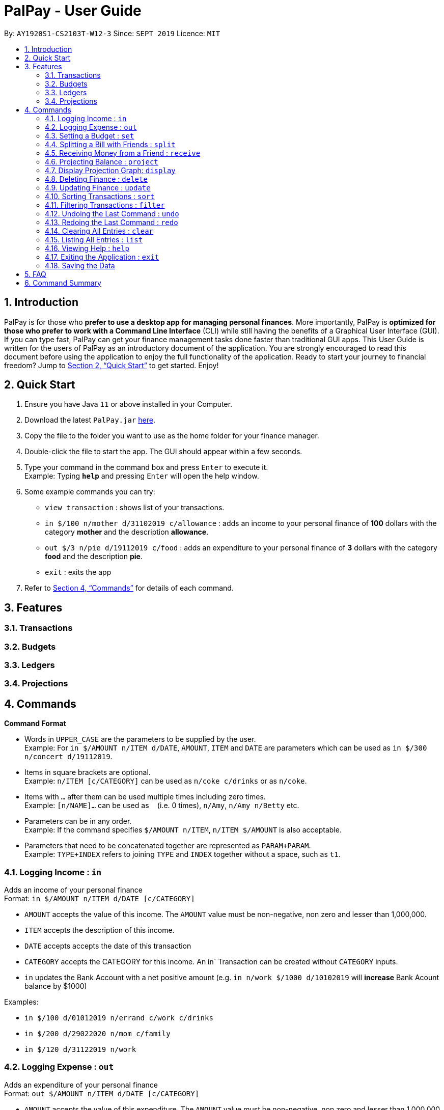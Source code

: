 ﻿= PalPay - User Guide
:site-section: UserGuide
:toc:
:toc-title:
:toc-placement: preamble
:sectnums:
:imagesDir: images
:stylesDir: stylesheets
:xrefstyle: full
:experimental:
ifdef::env-github[]
:tip-caption: :bulb:
:note-caption: :information_source:
endif::[]
:repoURL: https://github.com/AY1920S1-CS2103T-W12-3/main

By: `AY1920S1-CS2103T-W12-3`      Since: `SEPT 2019`      Licence: `MIT`

== Introduction

PalPay is for those who *prefer to use a desktop app for managing personal finances*.
More importantly, PalPay is *optimized for those who prefer to work with a Command Line Interface* (CLI) while still having the benefits of a Graphical User Interface (GUI).
If you can type fast, PalPay can get your finance management tasks done faster than traditional GUI apps.
This User Guide is written for the users of PalPay as an introductory document of the application.
You are strongly encouraged to read this document before using the application to enjoy the full functionality of the application.
Ready to start your journey to financial freedom?
Jump to <<Quick Start>> to get started.
Enjoy!

== Quick Start

. Ensure you have Java `11` or above installed in your Computer.
. Download the latest `PalPay.jar` link:{repoURL}/releases[here].
. Copy the file to the folder you want to use as the home folder for your finance manager.
. Double-click the file to start the app.
The GUI should appear within a few seconds.
+
+
. Type your command in the command box and press kbd:[Enter] to execute it. +
Example: Typing *`help`* and pressing kbd:[Enter] will open the help window.
. Some example commands you can try:

* `view transaction` : shows list of your transactions.
* `in $/100 n/mother d/31102019 c/allowance` : adds an income to your personal finance of *100* dollars with
the category *mother* and the description *allowance*.
* `out $/3 n/pie d/19112019 c/food` : adds an expenditure to your personal finance of *3* dollars with
the category *food* and the description *pie*.
* `exit` : exits the app

. Refer to <<Commands>> for details of each command.

[[Features]]
== Features

=== Transactions

=== Budgets

=== Ledgers

=== Projections

[[Commands]]
== Commands

====
*Command Format*

* Words in `UPPER_CASE` are the parameters to be supplied by the user. +
Example: For `in $/AMOUNT n/ITEM d/DATE`, `AMOUNT`, `ITEM` and `DATE` are parameters which can be used as
`in $/300 n/concert d/19112019`.
* Items in square brackets are optional. +
Example: `n/ITEM [c/CATEGORY]` can be used as `n/coke c/drinks` or as `n/coke`.
* Items with `…`​ after them can be used multiple times including zero times. +
Example: `[n/NAME]...` can be used as `{nbsp}` (i.e. 0 times), `n/Amy`, `n/Amy n/Betty` etc.
* Parameters can be in any order. +
Example: If the command specifies `$/AMOUNT n/ITEM`, `n/ITEM $/AMOUNT` is also acceptable.
* Parameters that need to be concatenated together are represented as `PARAM+PARAM`. +
Example: `TYPE+INDEX` refers to joining `TYPE` and `INDEX` together without a space, such as `t1`.
====

[[In]]
=== Logging Income : `in`

=======

Adds an income of your personal finance +
Format: `in $/AMOUNT n/ITEM d/DATE [c/CATEGORY]`

****
* `AMOUNT` accepts the value of this income. The `AMOUNT` value must be non-negative, non zero and lesser than 1,000,000.
* `ITEM` accepts the description of this income.
* `DATE` accepts accepts the date of this transaction
* `CATEGORY` accepts the CATEGORY for this income. An in` Transaction can be created without `CATEGORY` inputs.
* `in` updates the Bank Account with a net positive amount (e.g. `in n/work $/1000 d/10102019` will **increase** Bank Acount balance by $1000)
****
=======

Examples:

* `in $/100 d/01012019 n/errand c/work c/drinks`
* `in $/200 d/29022020 n/mom c/family`
* `in $/120 d/31122019 n/work`

[[Out]]
=== Logging Expense : `out`

Adds an expenditure of your personal finance +
Format: `out $/AMOUNT n/ITEM d/DATE [c/CATEGORY]`

****
* `AMOUNT` accepts the value of this expenditure. The `AMOUNT` value must be non-negative, non zero and lesser than 1,000,000.
* `ITEM` accepts the description of this expenditure.
* `DATE` accepts the date of this transaction
* `CATEGORY` accepts the CATEGORY for this expenditure. An `out` Transaction can be created without any `CATEGORY`.
* `in` will update the Bank Account with a net **negative** amount (e.g. `out n/milk $/2 d/10102019` will **decrease** Bank Acount balance by $2)
****

Examples:

* `out $/100 d/01012019 n/milk c/food c/drinks`
* `out $/29 d/29022020 n/taxi c/transport`
* `out $/12 d/31122019 n/burger`

[[Set]]
=== Setting a Budget : `set`

You can set a budget for a particular category until a certain date, given it is not already present in the budget list.
A duplicate budget is a budget with the same `AMOUNT` and `DATE` and `CATEGORY`. +
If you attempt to do so, you will receive an error message: `This budget already exists`. +

Format: `set $/AMOUNT d/DATE c/CATEGORY`

****
* `AMOUNT` input accepts the new budget amount to be set. This amount must be non-negative, non-zero and
less than 1,000,000.
* `DATE` input accepts the deadline to be set. It cannot be a date in the past.
* `CATEGORY` accepts the CATEGORY for the budget. A budget can be created without `CATEGORY` inputs in which case, the budget will automatically be assigned `GENERAL' category.
****

Let's say you want to restrict your spending for a certain category until a certain deadline.
PalPay allows you to set a budget and serve as a reminder to show how much of the budget set you have left
until the deadline. You will be more self-conscious of your spending and minimise your spending by setting a budget. +

To set a new budget: +
1. Type `set` and enter the relevant details (amount, deadline, category) in the format given above. +
2. The result box will display the message `New budget successfully set`. +
3. If the budget already exists in the budget list, the result box will display the message `This budget already exists`. +
4. Now you can see the newly set budget in the budget list.

As you make an *OutTransaction* of a particular `CATEGORY`, your budgets with the same `CATEGORY` will be adjusted
to display the remaining amount of budget. Other budgets in the list belonging to different `CATEGORY` will not be adjusted.
Budget will not take into consideration past *OutTransaction* when calculating the remaining budget. Remember, you are setting a budget
from TODAY till the stated `DATE`! +

If you overspend beyond a set budget, the overspent budget will be displayed in red.
Shown below as budget index 3 is an example of an overspent budget:

.Overspent Budget
image::overspentBudget.png[]

As the day you have set for the budget approaches, the countdown placeholder as well as the percentage remaining placeholder
will turn to red when the number of remaining days reaches 3 and below.
Shown below as budget index 4 is an example of a budget approaching its deadline:

.Budget approaching deadline
image::approachingBudget.png[]

Examples:

* `set $/100 d/010120120 c/BBT`
* `set $/300 d/29022020 c/shopping`

[[Split]]
=== Splitting a Bill with Friends : `split`

Split a bill with your friends +
Format: `split $/AMOUNT n/NAME1 a/DESCRIPTION [d/DATE] [n/NAME2]... [s/SHARE]...`

====
* `DESCRIPTION` encompasses more details for the bill being split. User can make use of this
field to determine nature of bill.
* `[SHARE]` defines portion of bill to be paid by each person
** if no shares are given, `amount` will be split evenly across all people, including user
** user is included in the bill if number of shares is *1* more than number of people
*** user's share will be the first listed share
** each person's share is assigned in order
*** i.e. last person's share is the last share listed
** shares cannot be negative numbers
====

===== Ledger GUI

.Sample Ledger Graphical User Interface
image::LedgerUI.png[]

This is how the *Ledger* looks when you switch to the *Ledger* tab. +
The left shows the people who has unresolved balances with you, while the right lists
all transactions that have to do with the *Ledger*. +
*Ledger*'s balance is separate from the *BankAccount*. It is displayed in the same position,
at the bottom right corner.

==== Example Usage:

* `split $/1000 n/Amy n/Betty n/Catherine n/Dan a/haidilao`

 $1000 is split equally between Amy, Betty, Catherine, Dan and the user.

. Enter appropriate command into the command line.
+
.Splitting evenly
image::SplitEven1.png[]
+
. Result is displayed accordingly
+
.Splitting evenly (result)
image::SplitEven2.png[]
+
For an even split of $1000, each person pays $200. Therefore *Ledger* shows $200 on the tab of each person.
*Ledger* balance does not include the amount spent by the user. In this bill, the user is owed $800 in total
from the rest of his friends. Therefore *Ledger* balance is -$800, as shown in the bottom right.

* `split $/100 n/Albert n/Bernard n/Clement s/2 s/1 s/7 a/kbbq dinner`

 $100 is split with Albert owing $20, Bernard owing $10 and Clement owing $70.

. Enter appropriate command into the command line.
+
.Splitting unevenly
image::SplitUneven1.png[]
+
. Result is displayed accordingly
+
.Uneven split results
image::SplitUneven2.png[]

[[Receive]]
=== Receiving Money from a Friend : `receive`

Receives money from 1 friend +
Format: `receive $/AMOUNT n/NAME1 [d/DATE] [a/DESCRIPTION]`

==== Example usage:

* `receive $/20 n/Albert`

 Transfers $20 from Albert to user. If Albert is no longer owe or is owed money, he will be removed from the Ledger.

. Enter appropriate command into the command line.
+
.Receive payment
image::Receive1.png[]
+
. Result is displayed accordingly.
+
.Receive payment result
image::Receive2.png[]
+
Albert is removed from the *Ledger* since he no longer owes any money. *Ledger* balance is also updated accordingly.

[[Project]]
=== Projecting Balance : `project`

Cast a projection on your future balance amount and budget statuses based on your transaction history. +
Format: `project d/DATE [c/test]`

****
* `DATE` input only accepts date in format DDMMYYYY.
* `DATE` input must be preceded by its tag `d/`.
* `DATE` input must be set in the future.
* `Date` cannot be more than _720_ days from the day of projection.
* There must be a minimum of _5_ transactions in total, or in the specified category
for a projection to be successfully cast.
* Should the number of `transactions` in a  `projection` fall below _5_, the `projection`
will be automatically deleted.
****

==== Example Usage:

. `project d/22072020`

 Projected balance: $955.80

. `project d/01012020 c/Food`

 Projected balance: $188.04
 You are on track to meeting your budget of $600 by 08122019, with a surplus of $484.32!

=== Display Projection Graph: `display`

Display a graphical representation of a `projection` in a new window.

Format: `display PROJECTION_ID`

****
* A `Projection` with `PROJECTION_ID` must exist.
****

==== Example Usage

. Type *display PROJECTION_ID* into the command box and press kbd:[Enter].
+
image::display1.png[]
+
. A new window containing a graphical representation of the specified projection will pop up.
+
image::display2.png[]
+
If there are any budgets associated with the projection, a corresponding graphical
representation of the budget will be additionally displayed.
+
image::display3.png[]
+

[[View]]
// tag::view[]
=== Switching Tabs : `view`

Want to switch tabs without using your mouse? You can switch to another tab with the `view` command.

==== Command Syntax

Format: `view TAB`

****
* `TAB` input only accepts `transaction`, `budget`, `ledger` and `projection` in v1.4. It is case-insensitive.
****

==== Example Usage:

You do not have to use your mouse in PalPay to switch tabs anymore.

. By default, you are in the `transaction` tab.
+
image::view1.png[]
+
. Simply type *view budget* in the command box and press kbd:[Enter].
+
image::view2.png[]
+
. You can now view your budgets. Easy!
+
image::view3.png[]

// end::view[]

[[Delete]]
// tag::delete[]
=== Deleting Finance : `delete`

Deletes the specified Transaction or Budget from the finance manager. +
Format: `delete TYPE+INDEX`

****
* `INDEX` refers to the target item number. (Items are sorted starting from the **latest** input added).
* `TYPE` accepts either `t` (Transaction) or `b` (Budget). (e.g. `delete b1` refers to deleting an *Budget* of index 1).
* `TYPE+INDEX` requires the TYPE and INDEX to be placed in sequential order (e.g. `delete b 1` or `delete 1` or `delete 1b` will not work).
* You can only delete an existing transaction or budget. Nothing will be deleted if the transaction or budget of `INDEX` does not exists.
* Example: `delete t1` will delete the first transaction from the list of transactions.
****

Examples:

* `delete t1`
* `delete b3`

[[Update]]
=== Updating Finance : `update`

Updates the specified income or expenditure from the finance manager. +
Format: `update TYPE+INDEX [$/AMOUNT] [d/DATE] [n/ITEM] [c/CATEGORY]`

****
* `AMOUNT` accepts a non-negative value lesser than 1,000,000.
* `ITEM` accepts the description of this Transaction or Budget.
* `DATE` accepts the date of this Transaction or Budget
* `CATEGORY` accepts the CATEGORY for the Transaction or Budget.
* At least one `AMOUNT`, `DATE`, `ITEM` or `CATEGORY` fields must be entered. You can input more than 1 of the mentioned fields (e.g. `update t1 $/100 n/milk`).
* `INDEX` refers to the target item number. (Items are sorted starting from the **latest** input added).
* `TYPE` accepts either `t` (Transaction) or `b` (Budget). (e.g. `update b1 ...` refers to updating a *Budget* of index 1).
* `TYPE+INDEX` requires the TYPE and INDEX to be placed in sequential order (e.g. `update b 1 ..` or `update 1 ..` or `update 1b ..` will not work).
* `update` requires at least one field to be updated but also allows more than one field to be updated (e.g. `update t1 $/20 d/10102019 n/milk` and `update t1 $/10` will both be accepted but `update t1` will not be accepted).
* You can only update an existing transaction or budget. Nothing will be updated if the transaction or budget of `INDEX` does not exists.
* You can not change an `in` transaction to an `out` transaction.
* Example: `update t1 $/3000 d/10102019` will update the first transaction from the list of transactions by changing it's *Amount* to $1000 and *Date* to 10/10/2019.
****

Examples:

* `update t1 $/20 n/coke c/drinks d/12122019`
* `update b2 $/300`
* `update t4 $/30 d/12102019`

[[Sort]]
// tag::sort[]
=== Sorting Transactions : `sort`

Have you ever wonder which is the most expensive transaction you ever made?
Or which is the latest transaction you made? Fret not!
You can now `sort` your transactions according to `date` or `amount`. +


==== Command Syntax

Format: `sort PREDICATE/ORDER`

****
* `PREDICATE` accepts only `date` or `amount`. It is case-insensitive.
* `ORDER` accepts only `a` or `d` which represents ascending and descending, respectively.
****

==== Example Usage:

Do you want to know what is the latest transaction you made? No need to scroll all the way down anymore. PalPay
has made it simple for you.

. By default, your transactions are sorted from the earliest
transaction you entered to the latest transaction you entered.
+
image::sort1.png[]
+
. Simply type *sort date/d* in the command box and press kbd:[Enter].
+
image::sort2.png[]
+
. Great! You can now see the latest transactions you made.
+
image::sort3.png[]

// end::sort[]


[[Filter]]
// tag::filter[]
=== Filtering Transactions : `filter`

Here at PalPay, you do not need to scroll through your history of transactions to find out what you spend two months ago.
PalPay gives you the power to filter your transactions to solve that problem. +


==== Command Syntax

Format: `filter [n/DESCRIPTION] [y/YEAR] [m/MONTH] [c/CATEGORY]...`

****
* `YEAR` accepts only integers from 1900 to 9999.
* `MONTH` accepts only integers from 1 to 12.
* All transactions with at least one `CATEGORY` in the `[c/CATEGORY]...` input will be displayed.
* Example: `filter c/transport c/allowance y/2019` will display transactions with `transport`, `allowance`, or
`transport` and `allowance` that occurred in 2019.
****

==== Example Usage:

Imagine that you wanted to find out what you spent on shopping in October 2019.

. By default, PalPay shows your all your transactions you have made.
+
image::filter1.png[]
+
. Simply type *filter c/Shopping m/10 y/2019* in the command box and press kbd:[Enter].
+
image::filter2.png[]
+
. You will now see the list of transactions you have made while shopping in October 2019. Hurray!
+
image::filter3.png[]

// end::filter[]

[[Undo]]
// tag::undo[]
=== Undoing the Last Command : `undo`

Did you accidentally delete a transaction? Do not panic! PalPay lets you undo your previous commands with just one
word, `undo`.

==== Command Syntax

Format: `undo`

****
* Once you exit PalPay, you cannot undo the previous commands.
* List of Undoable Commands:
** `in`
** `out`
** `set`
** `split`
** `receive`
** `project`
** `filter`
** `sort`
** `update`
** `delete`
** `clear`
****

==== Example Usage:

Suppose you want to update your allowance you received in October 2019 to $800 but you accidentally update the GrabTaxi
ride instead. Without going through the trouble of updating the same transaction again, you can simply perform the
`undo` command. Just follow these three simple steps.

. Here, you can see the wrong update you just made.
+
image::undo1.png[]
+
. Simply type *undo* in the command box and press kbd:[Enter].
+
image::undo2.png[]
+
. As you wish, your command has been undone.
+
image::undo3.png[]
// end::undo[]

[[Redo]]
// tag::redo[]
=== Redoing the Last Command : `redo`

Made an extra `undo` by mistake? Do not worry! PalPay lets you redo your previous undo(s) with just one word, `redo`.

==== Command Syntax

Format: `redo`

****
* You can only redo `undo` commands.
* Once you exit PalPay, you cannot redo the previous undo(s).
****

==== Example Usage:

Suppose you want to undo your last update but you accidentally undo twice instead.
You can simply perform the `redo` command to revert the changes. Just follow these three simple steps.

. Here, you can see the extra undo you just made and the GrabTaxi ride is back at $800.
+
image::redo1.png[]
+
. Simply type *redo* in the command box and press kbd:[Enter].
+
image::redo2.png[]
+
. Great! Your transaction is back to normal.
+
image::redo3.png[]

// end::redo[]

[[Clear]]
=== Clearing All Entries : `clear`

Do you want to start PalPay from a clean slate again? The `clear` command lets you do that! +


==== Command Syntax

Format: `clear`

[[List]]
=== Listing All Entries : `list`

After filtering your transactions, you can use the `list` command to see all of your transactions in PalPay again. +


==== Command Syntax

Format: `list`

[[Help]]
=== Viewing Help : `help`

Did you forget how to use the `in` command? Fret not! You can easily find the link to this User Guide with the
`help` command. Simply copy and paste the URL into your browser to access our User Guide.

==== Command Syntax

Format: `help`

image::help.png[]

[[Exit]]
=== Exiting the Application : `exit`

Finishing using PalPay for the day? You can use the `exit` command to close PalPay.

==== Command Syntax

Format: `exit`

=== Saving the Data

PalPay data is saved in the hard disk automatically after any command that changes the data. +
There is no need to save manually.

== FAQ

*Q*: How do I transfer my data to another Computer? +
*A*: Install the app in the other computer and overwrite the empty data file it creates with the file that contains the data of your previous Bank Account folder.

== Command Summary

* <<In, *In*>> : `in $/AMOUNT n/ITEM d/DATE [c/CATEGORY]` +
Example: `in $/100 n/allowance d/11112019 c/income`
* <<Out, *Out*>> : `out $/AMOUNT n/ITEM d/DATE [c/CATEGORY]` +
Example: `out $/20 n/coke d/19112019 c/drink c/lunch`
* <<Set, *Set*>> : `set $/AMOUNT d/DATE c/CATEGORY` +
Example: `set $/100 d/10102019 c/food`
* <<Split, *Split*>> : `split $/AMOUNT n/NAME1 [n/NAME2]... [s/SHARE]...` +
Example: `split $/100 n/Albert n/Bernard n/Clement s/2 s/1 s/7`
* <<Receive, *Receive*>> : `receive $/AMOUNT n/NAME` +
Example:  `receive $/20 n/Albert`
* <<Project, *Project*>> : `project DURATION` +
Example: `project d/22072020`
* <<View, *View*>> : `view TAB` +
Example: `view transaction`
* <<Delete, *Delete*>> : `delete TYPE+INDEX` +
Example: `delete t1`
* <<Update, *Update*>> : `update TYPE+INDEX [$/AMOUNT] [d/date] [n/ITEM] [c/CATEGORY]` +
Example: `update b1 $/100 c/transport`
* <<Sort, *Sort*>> : `sort PREDICATE` +
Example: `sort amount`
* <<Filter, *Filter*>> : `filter [n/DESCRIPTION] [y/YEAR] [m/MONTH] [c/CATEGORY]...` +
Example: `filter c/transport c/allowance y/2019`
* <<Undo, *Undo*>> : `undo`
* <<Redo, *Redo*>> : `redo`
* <<Clear, *Clear*>> : `clear`
* <<List, *List*>> : `list`
* <<Help, *Help*>> : `help`
* <<Exit, *Exit*>> : `exit`
